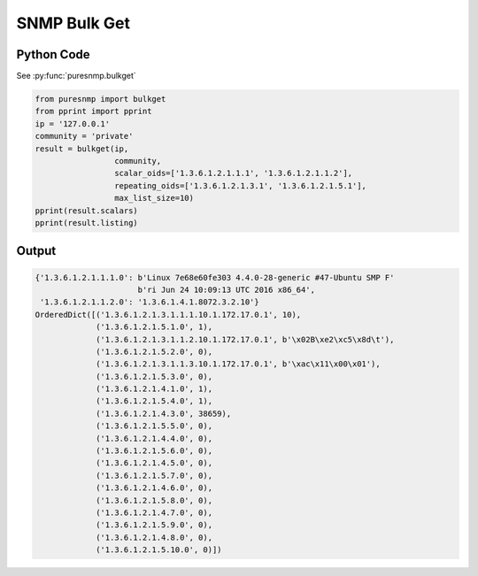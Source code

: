 SNMP Bulk Get
-------------

Python Code
~~~~~~~~~~~

See :py:func:`puresnmp.bulkget`

.. code-block:: python

    from puresnmp import bulkget
    from pprint import pprint
    ip = '127.0.0.1'
    community = 'private'
    result = bulkget(ip,
                     community,
                     scalar_oids=['1.3.6.1.2.1.1.1', '1.3.6.1.2.1.1.2'],
                     repeating_oids=['1.3.6.1.2.1.3.1', '1.3.6.1.2.1.5.1'],
                     max_list_size=10)
    pprint(result.scalars)
    pprint(result.listing)


Output
~~~~~~

.. code-block:: python

    {'1.3.6.1.2.1.1.1.0': b'Linux 7e68e60fe303 4.4.0-28-generic #47-Ubuntu SMP F'
                          b'ri Jun 24 10:09:13 UTC 2016 x86_64',
     '1.3.6.1.2.1.1.2.0': '1.3.6.1.4.1.8072.3.2.10'}
    OrderedDict([('1.3.6.1.2.1.3.1.1.1.10.1.172.17.0.1', 10),
                 ('1.3.6.1.2.1.5.1.0', 1),
                 ('1.3.6.1.2.1.3.1.1.2.10.1.172.17.0.1', b'\x02B\xe2\xc5\x8d\t'),
                 ('1.3.6.1.2.1.5.2.0', 0),
                 ('1.3.6.1.2.1.3.1.1.3.10.1.172.17.0.1', b'\xac\x11\x00\x01'),
                 ('1.3.6.1.2.1.5.3.0', 0),
                 ('1.3.6.1.2.1.4.1.0', 1),
                 ('1.3.6.1.2.1.5.4.0', 1),
                 ('1.3.6.1.2.1.4.3.0', 38659),
                 ('1.3.6.1.2.1.5.5.0', 0),
                 ('1.3.6.1.2.1.4.4.0', 0),
                 ('1.3.6.1.2.1.5.6.0', 0),
                 ('1.3.6.1.2.1.4.5.0', 0),
                 ('1.3.6.1.2.1.5.7.0', 0),
                 ('1.3.6.1.2.1.4.6.0', 0),
                 ('1.3.6.1.2.1.5.8.0', 0),
                 ('1.3.6.1.2.1.4.7.0', 0),
                 ('1.3.6.1.2.1.5.9.0', 0),
                 ('1.3.6.1.2.1.4.8.0', 0),
                 ('1.3.6.1.2.1.5.10.0', 0)])
